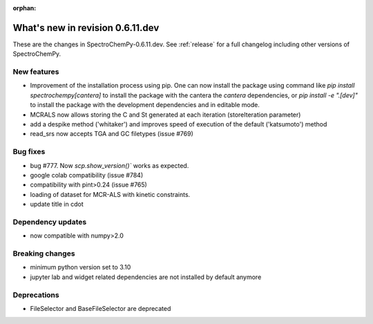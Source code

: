:orphan:

What's new in revision 0.6.11.dev
---------------------------------------------------------------------------------------

These are the changes in SpectroChemPy-0.6.11.dev.
See :ref:`release` for a full changelog including other versions of SpectroChemPy.

New features
~~~~~~~~~~~~
* Improvement of the installation process using pip.
  One can now install the package using command
  like `pip install spectrochempy[cantera]` to install the package with the cantera
  the `cantera` dependencies,
  or `pip install -e ".[dev]"` to install the package with the
  development dependencies and in editable mode.
* MCRALS now allows storing the C and St generated at each iteration (storeIteration parameter)
* add a despike method ('whitaker') and improves speed of execution of the default ('katsumoto') method
* read_srs now accepts TGA and GC filetypes (issue #769)

Bug fixes
~~~~~~~~~
* bug #777. Now `scp.show_version()`` works as expected.
* google colab compatibility (issue #784)
* compatibility with pint>0.24 (issue #765)
* loading of dataset for MCR-ALS with kinetic constraints.
* update title in cdot

Dependency updates
~~~~~~~~~~~~~~~~~~
* now compatible with numpy>2.0

Breaking changes
~~~~~~~~~~~~~~~~
* minimum python version set to 3.10
* jupyter lab and widget related dependencies are not installed by default anymore

Deprecations
~~~~~~~~~~~~
* FileSelector and BaseFileSelector are deprecated
